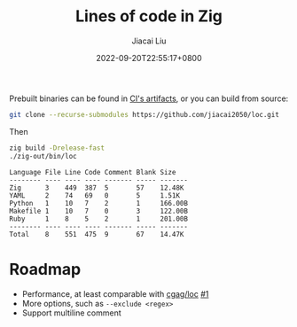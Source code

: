 #+TITLE: Lines of code in Zig
#+DATE: 2022-09-20T22:55:17+0800
#+LASTMOD: 2022-09-20T22:55:17+0800
#+AUTHOR: Jiacai Liu
#+EMAIL: dev@liujiacai.net
#+OPTIONS: toc:nil num:nil
#+STARTUP: content

[[https://github.com/jiacai2050/loc/actions/workflows/CI.yml][https://github.com/jiacai2050/loc/actions/workflows/CI.yml/badge.svg]]
[[https://github.com/jiacai2050/loc/actions/workflows/binary.yml][https://github.com/jiacai2050/loc/actions/workflows/binary.yml/badge.svg]]

Prebuilt binaries can be found in [[https://github.com/jiacai2050/loc/actions/workflows/binary.yml][CI's artifacts]], or you can build from source:
#+begin_src bash
git clone --recurse-submodules https://github.com/jiacai2050/loc.git
#+end_src
Then
#+begin_src bash :results verbatim :exports both
zig build -Drelease-fast
./zig-out/bin/loc
#+end_src

#+RESULTS:
: Language File Line Code Comment Blank Size
: -------- ---- ---- ---- ------- ----- -------
: Zig      3    449  387  5       57    12.48K
: YAML     2    74   69   0       5     1.51K
: Python   1    10   7    2       1     166.00B
: Makefile 1    10   7    0       3     122.00B
: Ruby     1    8    5    2       1     201.00B
: -------- ---- ---- ---- ------- ----- -------
: Total    8    551  475  9       67    14.47K


* Roadmap
- Performance, at least comparable with [[https://github.com/cgag/loc][cgag/loc]] [[https://github.com/jiacai2050/loc/issues/1][#1]]
- More options, such as =--exclude <regex>=
- Support multiline comment
